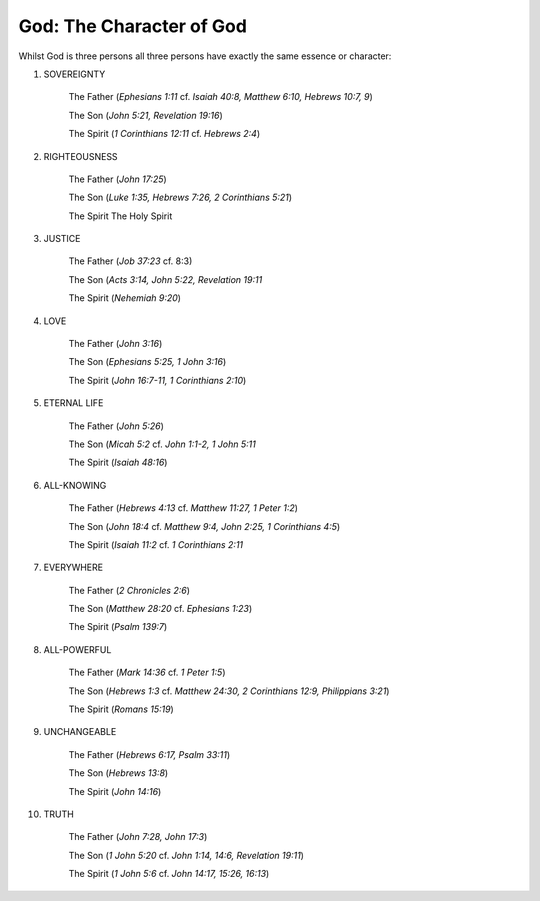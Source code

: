 God: The Character of God
~~~~~~~~~~~~~~~~~~~~~~~~~

Whilst God is three persons all three persons have exactly the same essence or character:

1. SOVEREIGNTY
    
    The Father (`Ephesians 1:11` cf. `Isaiah 40:8, Matthew 6:10, Hebrews 10:7, 9`)
    
    The Son (`John 5:21, Revelation 19:16`)
    
    The Spirit (`1 Corinthians 12:11` cf. `Hebrews 2:4`)

#. RIGHTEOUSNESS
    
    The Father (`John 17:25`)
    
    The Son (`Luke 1:35, Hebrews 7:26, 2 Corinthians 5:21`)
    
    The Spirit The Holy Spirit
    
.. draftcomment:: "The Spirit The Holy Spirit"

    Missing verse reference(s) for The Spirit

3. JUSTICE

    The Father (`Job 37:23` cf. 8:3)

    The Son (`Acts 3:14, John 5:22, Revelation 19:11`

    The Spirit (`Nehemiah 9:20`)

#. LOVE

    The Father (`John 3:16`)

    The Son (`Ephesians 5:25, 1 John 3:16`)

    The Spirit (`John 16:7-11, 1 Corinthians 2:10`)

#. ETERNAL LIFE

    The Father (`John 5:26`)

    The Son (`Micah 5:2` cf. `John 1:1-2, 1 John 5:11`

    The Spirit (`Isaiah 48:16`)

#. ALL-KNOWING

    The Father (`Hebrews 4:13` cf. `Matthew 11:27, 1 Peter 1:2`)

    The Son (`John 18:4` cf. `Matthew 9:4, John 2:25, 1 Corinthians 4:5`)

    The Spirit (`Isaiah 11:2` cf. `1 Corinthians 2:11`

#. EVERYWHERE

    The Father (`2 Chronicles 2:6`)

    The Son (`Matthew 28:20` cf. `Ephesians 1:23`)

    The Spirit (`Psalm 139:7`)

#. ALL-POWERFUL

    The Father (`Mark 14:36` cf. `1 Peter 1:5`)

    The Son (`Hebrews 1:3` cf. `Matthew 24:30, 2 Corinthians 12:9, Philippians 3:21`) 

    The Spirit (`Romans 15:19`)

#. UNCHANGEABLE

    The Father (`Hebrews 6:17, Psalm 33:11`)

    The Son (`Hebrews 13:8`)

    The Spirit (`John 14:16`)

#. TRUTH

    The Father (`John 7:28, John 17:3`)

    The Son (`1 John 5:20` cf. `John 1:14, 14:6, Revelation 19:11`)

    The Spirit (`1 John 5:6` cf. `John 14:17, 15:26, 16:13`)

